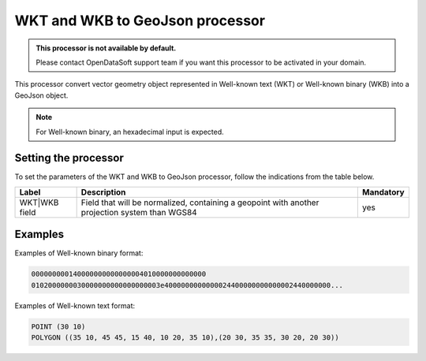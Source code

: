 WKT and WKB to GeoJson processor
================================

.. admonition:: This processor is not available by default.
   :class: important

   Please contact OpenDataSoft support team if you want this processor to be activated in your domain.

This processor convert vector geometry object represented in Well-known text (WKT) or Well-known binary (WKB) into a GeoJson object.

.. note::
    For Well-known binary, an hexadecimal input is expected.

Setting the processor
---------------------

To set the parameters of the WKT and WKB to GeoJson processor, follow the indications from the table below.

.. list-table::
  :header-rows: 1

  * * Label
    * Description
    * Mandatory
  * * WKT|WKB field
    * Field that will be normalized, containing a geopoint with another projection system than WGS84
    * yes

Examples
--------

Examples of Well-known binary format:

.. code-block:: text

    000000000140000000000000004010000000000000
    0102000000030000000000000000003e4000000000000024400000000000002440000000...

Examples of Well-known text format:

.. code-block:: text

    POINT (30 10)
    POLYGON ((35 10, 45 45, 15 40, 10 20, 35 10),(20 30, 35 35, 30 20, 20 30))
